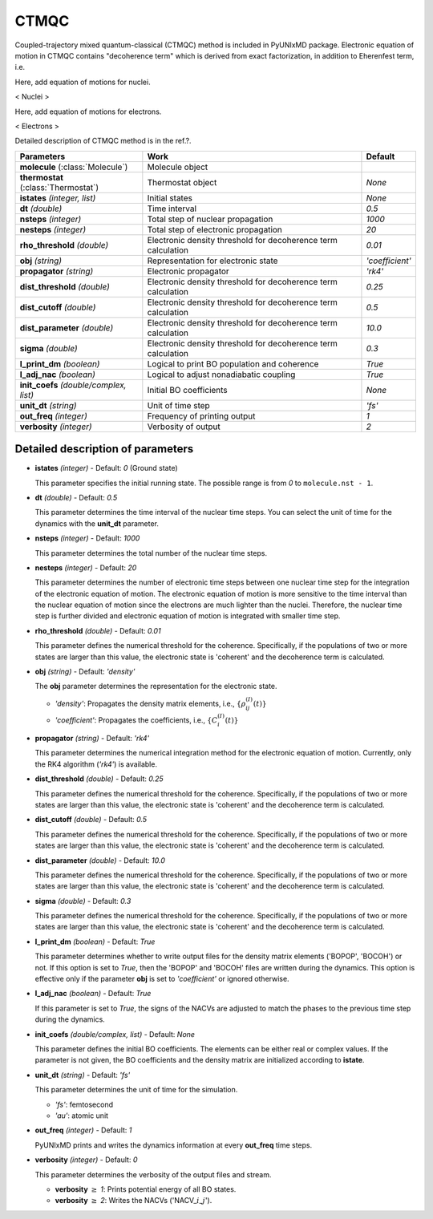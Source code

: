 
CTMQC
^^^^^^^^^^^^^^^^^^^^^^^^^^^^^^^^^^^^^^^^^^^

Coupled-trajectory mixed quantum-classical (CTMQC) method is included in PyUNIxMD package.
Electronic equation of motion in CTMQC contains "decoherence term" which is derived from exact factorization,
in addition to Eherenfest term, i.e.

Here, add equation of motions for nuclei.

< Nuclei >

Here, add equation of motions for electrons.

< Electrons >

Detailed description of CTMQC method is in the ref.?.

+----------------------------+------------------------------------------------+-----------------+
| Parameters                 | Work                                           | Default         |
+============================+================================================+=================+
| **molecule**               | Molecule object                                |                 |
| (:class:`Molecule`)        |                                                |                 |
+----------------------------+------------------------------------------------+-----------------+
| **thermostat**             | Thermostat object                              | *None*          |
| (:class:`Thermostat`)      |                                                |                 |
+----------------------------+------------------------------------------------+-----------------+
| **istates**                | Initial states                                 | *None*          |
| *(integer, list)*          |                                                |                 |
+----------------------------+------------------------------------------------+-----------------+
| **dt**                     | Time interval                                  | *0.5*           |
| *(double)*                 |                                                |                 |
+----------------------------+------------------------------------------------+-----------------+
| **nsteps**                 | Total step of nuclear propagation              | *1000*          |
| *(integer)*                |                                                |                 |
+----------------------------+------------------------------------------------+-----------------+
| **nesteps**                | Total step of electronic propagation           | *20*            |
| *(integer)*                |                                                |                 |
+----------------------------+------------------------------------------------+-----------------+
| **rho_threshold**          | Electronic density threshold for decoherence   | *0.01*          |
| *(double)*                 | term calculation                               |                 |
+----------------------------+------------------------------------------------+-----------------+
| **obj**                    | Representation for electronic state            | *'coefficient'* |
| *(string)*                 |                                                |                 |
+----------------------------+------------------------------------------------+-----------------+
| **propagator**             | Electronic propagator                          | *'rk4'*         |
| *(string)*                 |                                                |                 |
+----------------------------+------------------------------------------------+-----------------+
| **dist_threshold**         | Electronic density threshold for decoherence   | *0.25*          |
| *(double)*                 | term calculation                               |                 |
+----------------------------+------------------------------------------------+-----------------+
| **dist_cutoff**            | Electronic density threshold for decoherence   | *0.5*           |
| *(double)*                 | term calculation                               |                 |
+----------------------------+------------------------------------------------+-----------------+
| **dist_parameter**         | Electronic density threshold for decoherence   | *10.0*          |
| *(double)*                 | term calculation                               |                 |
+----------------------------+------------------------------------------------+-----------------+
| **sigma**                  | Electronic density threshold for decoherence   | *0.3*           |
| *(double)*                 | term calculation                               |                 |
+----------------------------+------------------------------------------------+-----------------+
| **l_print_dm**             | Logical to print BO population and coherence   | *True*          |
| *(boolean)*                |                                                |                 |
+----------------------------+------------------------------------------------+-----------------+
| **l_adj_nac**              | Logical to adjust nonadiabatic coupling        | *True*          |
| *(boolean)*                |                                                |                 |
+----------------------------+------------------------------------------------+-----------------+
| **init_coefs**             | Initial BO coefficients                        | *None*          |
| *(double/complex, list)*   |                                                |                 |
+----------------------------+------------------------------------------------+-----------------+
| **unit_dt**                | Unit of time step                              | *'fs'*          |
| *(string)*                 |                                                |                 |
+----------------------------+------------------------------------------------+-----------------+
| **out_freq**               | Frequency of printing output                   | *1*             |
| *(integer)*                |                                                |                 |
+----------------------------+------------------------------------------------+-----------------+
| **verbosity**              | Verbosity of output                            | *2*             | 
| *(integer)*                |                                                |                 |
+----------------------------+------------------------------------------------+-----------------+

Detailed description of parameters
''''''''''''''''''''''''''''''''''''

- **istates** *(integer)* - Default: *0* (Ground state)

  This parameter specifies the initial running state. The possible range is from *0* to ``molecule.nst - 1``.

\

- **dt** *(double)* - Default: *0.5*

  This parameter determines the time interval of the nuclear time steps.
  You can select the unit of time for the dynamics with the **unit_dt** parameter.

\

- **nsteps** *(integer)* - Default: *1000*

  This parameter determines the total number of the nuclear time steps.

\

- **nesteps** *(integer)* - Default: *20*

  This parameter determines the number of electronic time steps between one nuclear time step for the integration of the electronic equation of motion.
  The electronic equation of motion is more sensitive to the time interval than the nuclear equation of motion since the electrons are much lighter than the nuclei.
  Therefore, the nuclear time step is further divided and electronic equation of motion is integrated with smaller time step.

\

- **rho_threshold** *(double)* - Default: *0.01*

  This parameter defines the numerical threshold for the coherence. 
  Specifically, if the populations of two or more states are larger than this value, the electronic state is 'coherent' and the decoherence term is calculated.

\

- **obj** *(string)* - Default: *'density'*

  The **obj** parameter determines the representation for the electronic state.

  + *'density'*: Propagates the density matrix elements, i.e., :math:`\{\rho_{ij}^{(I)}(t)\}`
  + *'coefficient'*: Propagates the coefficients, i.e., :math:`\{C_{i}^{(I)}(t)\}`

\

- **propagator** *(string)* - Default: *'rk4'*

  This parameter determines the numerical integration method for the electronic equation of motion.
  Currently, only the RK4 algorithm (*'rk4'*) is available.

\

- **dist_threshold** *(double)* - Default: *0.25*

  This parameter defines the numerical threshold for the coherence. 
  Specifically, if the populations of two or more states are larger than this value, the electronic state is 'coherent' and the decoherence term is calculated.

\

- **dist_cutoff** *(double)* - Default: *0.5*

  This parameter defines the numerical threshold for the coherence. 
  Specifically, if the populations of two or more states are larger than this value, the electronic state is 'coherent' and the decoherence term is calculated.

\

- **dist_parameter** *(double)* - Default: *10.0*

  This parameter defines the numerical threshold for the coherence. 
  Specifically, if the populations of two or more states are larger than this value, the electronic state is 'coherent' and the decoherence term is calculated.

\

- **sigma** *(double)* - Default: *0.3*

  This parameter defines the numerical threshold for the coherence. 
  Specifically, if the populations of two or more states are larger than this value, the electronic state is 'coherent' and the decoherence term is calculated.

\

- **l_print_dm** *(boolean)* - Default: *True*

  This parameter determines whether to write output files for the density matrix elements ('BOPOP', 'BOCOH') or not.
  If this option is set to *True*, then the 'BOPOP' and 'BOCOH' files are written during the dynamics.
  This option is effective only if the parameter **obj** is set to *'coefficient'* or ignored otherwise.

\

- **l_adj_nac** *(boolean)* - Default: *True*

  If this parameter is set to *True*, the signs of the NACVs are adjusted to match the phases to the previous time step during the dynamics.

\

- **init_coefs** *(double/complex, list)* - Default: *None*

  This parameter defines the initial BO coefficients.
  The elements can be either real or complex values.
  If the parameter is not given, the BO coefficients and the density matrix are initialized according to **istate**.

\

- **unit_dt** *(string)* - Default: *'fs'*

  This parameter determines the unit of time for the simulation.

  + *'fs'*: femtosecond
  + *'au'*: atomic unit

\

- **out_freq** *(integer)* - Default: *1*

  PyUNIxMD prints and writes the dynamics information at every **out_freq** time steps.

\

- **verbosity** *(integer)* - Default: *0*

  This parameter determines the verbosity of the output files and stream.  

  + **verbosity** :math:`\geq` *1*: Prints potential energy of all BO states.
  + **verbosity** :math:`\geq` *2*: Writes the NACVs ('NACV\_\ :math:`i`\_\ :math:`j`').

